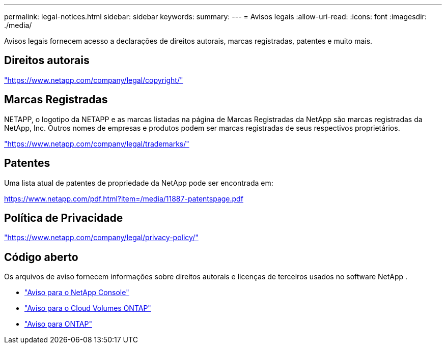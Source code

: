 ---
permalink: legal-notices.html 
sidebar: sidebar 
keywords:  
summary:  
---
= Avisos legais
:allow-uri-read: 
:icons: font
:imagesdir: ./media/


[role="lead"]
Avisos legais fornecem acesso a declarações de direitos autorais, marcas registradas, patentes e muito mais.



== Direitos autorais

link:https://www.netapp.com/company/legal/copyright/["https://www.netapp.com/company/legal/copyright/"^]



== Marcas Registradas

NETAPP, o logotipo da NETAPP e as marcas listadas na página de Marcas Registradas da NetApp são marcas registradas da NetApp, Inc. Outros nomes de empresas e produtos podem ser marcas registradas de seus respectivos proprietários.

link:https://www.netapp.com/company/legal/trademarks/["https://www.netapp.com/company/legal/trademarks/"^]



== Patentes

Uma lista atual de patentes de propriedade da NetApp pode ser encontrada em:

link:https://www.netapp.com/pdf.html?item=/media/11887-patentspage.pdf["https://www.netapp.com/pdf.html?item=/media/11887-patentspage.pdf"^]



== Política de Privacidade

link:https://www.netapp.com/company/legal/privacy-policy/["https://www.netapp.com/company/legal/privacy-policy/"^]



== Código aberto

Os arquivos de aviso fornecem informações sobre direitos autorais e licenças de terceiros usados no software NetApp .

* https://docs.netapp.com/us-en/bluexp-setup-admin/media/notice.pdf["Aviso para o NetApp Console"^]
* https://docs.netapp.com/us-en/cloud-volumes-ontap-relnotes/legal-notices.html#open-source["Aviso para o Cloud Volumes ONTAP"^]
* https://docs.netapp.com/us-en/ontap/reference_legal_notices.html#open-source["Aviso para ONTAP"^]

